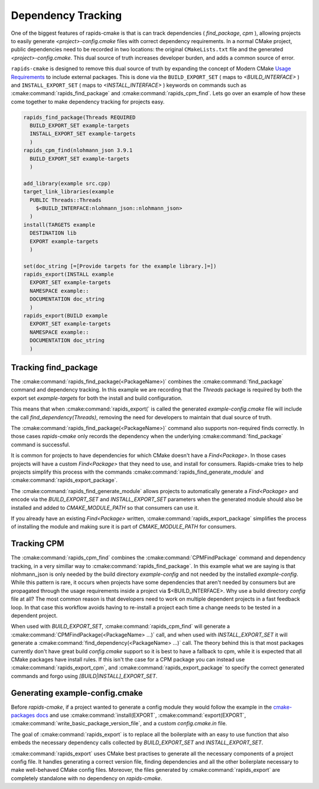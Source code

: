 
Dependency Tracking
###################

One of the biggest features of rapids-cmake is that is can track dependencies ( `find_package`, `cpm` ),
allowing projects to easily generate `<project>-config.cmake` files with correct dependency requirements.
In a normal CMake project, public dependencies need to be recorded in two locations: the original ``CMakeLists.txt`` file and the generated `<project>-config.cmake`. This dual source of truth increases
developer burden, and adds a common source of error.

``rapids-cmake`` is designed to remove this dual source of truth by expanding the concept of Modern CMake `Usage Requirements <https://cmake.org/cmake/help/latest/manual/cmake-buildsystem.7.html#build-specification-and-usage-requirements>`_  to include external packages.
This is done via the ``BUILD_EXPORT_SET`` ( maps to  `<BUILD_INTERFACE>` ) and ``INSTALL_EXPORT_SET`` ( maps to `<INSTALL_INTERFACE>` ) keywords on commands such as :cmake:command:`rapids_find_package` and :cmake:command:`rapids_cpm_find`.
Lets go over an example of how these come together to make dependency tracking for projects easy.

.. code-block:: cmake

  rapids_find_package(Threads REQUIRED
    BUILD_EXPORT_SET example-targets
    INSTALL_EXPORT_SET example-targets
    )
  rapids_cpm_find(nlohmann_json 3.9.1
    BUILD_EXPORT_SET example-targets
    )

  add_library(example src.cpp)
  target_link_libraries(example 
    PUBLIC Threads::Threads
      $<BUILD_INTERFACE:nlohmann_json::nlohmann_json>
    )
  install(TARGETS example
    DESTINATION lib
    EXPORT example-targets
    )                 

  set(doc_string [=[Provide targets for the example library.]=])
  rapids_export(INSTALL example
    EXPORT_SET example-targets
    NAMESPACE example::
    DOCUMENTATION doc_string
    )
  rapids_export(BUILD example
    EXPORT_SET example-targets
    NAMESPACE example::
    DOCUMENTATION doc_string
    )


Tracking find_package
*********************

The :cmake:command:`rapids_find_package(<PackageName>)` combines the :cmake:command:`find_package` command and dependency tracking.
In this example we are recording that the `Threads` package is required by both the export set `example-targets` for both the install and build configuration.

This means that when :cmake:command:`rapids_export(` is called the generated `example-config.cmake` file will include the call 
`find_dependency(Threads)`, removing the need for developers to maintain that dual source of truth.

The :cmake:command:`rapids_find_package(<PackageName>)` command also supports non-required finds correctly. In those cases `rapids-cmake` only records
the dependency when the underlying :cmake:command:`find_package` command is successful.

It is common for projects to have dependencies for which CMake doesn't have a `Find<Package>`. In those cases projects will have a custom
`Find<Package>` that they need to use, and install for consumers. Rapids-cmake tries to help projects simplify this process with the commands
:cmake:command:`rapids_find_generate_module` and :cmake:command:`rapids_export_package`.

The :cmake:command:`rapids_find_generate_module` allows projects to automatically generate a `Find<Package>` and encode via the `BUILD_EXPORT_SET`
and `INSTALL_EXPORT_SET` parameters when the generated module should also be installed and added to  `CMAKE_MODULE_PATH` so that consumers can use it.

If you already have an existing `Find<Package>` written, :cmake:command:`rapids_export_package` simplifies the process of installing the module and 
making sure it is part of `CMAKE_MODULE_PATH` for consumers.

Tracking CPM
************

The :cmake:command:`rapids_cpm_find` combines the :cmake:command:`CPMFindPackage` command and dependency tracking, in a very simillar way
to :cmake:command:`rapids_find_package`. In this example what we are saying is that nlohmann_json is only needed by the build directory `example-config`
and not needed by the installed `example-config`. While this pattern is rare, it occurs when projects have some dependencies that aren't needed by consumers but are
propagated through the usage requirements inside a project via $<BUILD_INTERFACE>. Why use a build directory `config` file at all? The most common 
reason is that developers need to work on multiple dependent projects in a fast feedback loop. In that case this workflow avoids having to re-install a project each time 
a change needs to be tested in a dependent project.

When used with `BUILD_EXPORT_SET`, :cmake:command:`rapids_cpm_find` will generate a :cmake:command:`CPMFindPackage(<PackageName> ...)` call, and when used 
with `INSTALL_EXPORT_SET` it will generate a :cmake:command:`find_dependency(<PackageName> ...)`  call. The theory behind this is that most packages currently don't have
great build `config.cmake` support so it is best to have a fallback to cpm, while it is expected that all CMake packages have install rules. 
If this isn't the case for a CPM package you can instead use :cmake:command:`rapids_export_cpm`, and :cmake:command:`rapids_export_package` to specify the correct generated commands 
and forgo using `[BUILD|INSTALL]_EXPORT_SET`.


Generating example-config.cmake
*******************************

Before `rapids-cmake`, if a project wanted to generate a config module they would follow the example in 
the `cmake-packages docs <https://cmake.org/cmake/help/latest/manual/cmake-packages.7.html#creating-packages>`_ and use :cmake:command:`install(EXPORT`,
:cmake:command:`export(EXPORT`, :cmake:command:`write_basic_package_version_file`, and a custom `config.cmake.in` file.

The goal of :cmake:command:`rapids_export` is to replace all the boilerplate with an easy to use function that also embeds the necessary
dependency calls collected by `BUILD_EXPORT_SET` and `INSTALL_EXPORT_SET`. 

:cmake:command:`rapids_export` uses CMake best practises to generate all the necessary components of a project config file. It handles generating
a correct version file, finding dependencies and all the other boilerplate necessary to make well-behaved CMake config files. Moreover, 
the files generated by :cmake:command:`rapids_export` are completely standalone with no dependency on `rapids-cmake`.
